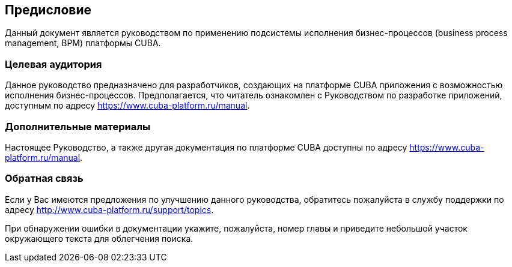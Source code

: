 [[preface]]
== Предисловие

Данный документ является руководством по применению подсистемы исполнения бизнес-процессов (business process management, BPM) платформы CUBA.

[[audience]]
=== Целевая аудитория

Данное руководство предназначено для разработчиков, создающих на платформе CUBA приложения с возможностью исполнения бизнес-процессов. Предполагается, что читатель ознакомлен с Руководством по разработке приложений, доступным по адресу https://www.cuba-platform.ru/manual.

[[additional_materials]]
=== Дополнительные материалы

Настоящее Руководство, а также другая документация по платформе CUBA доступны по адресу https://www.cuba-platform.ru/manual.


[[feedback]]
=== Обратная связь

Если у Вас имеются предложения по улучшению данного руководства, обратитесь пожалуйста в службу поддержки по адресу http://www.cuba-platform.ru/support/topics.

При обнаружении ошибки в документации укажите, пожалуйста, номер главы и приведите небольшой участок окружающего текста для облегчения поиска.